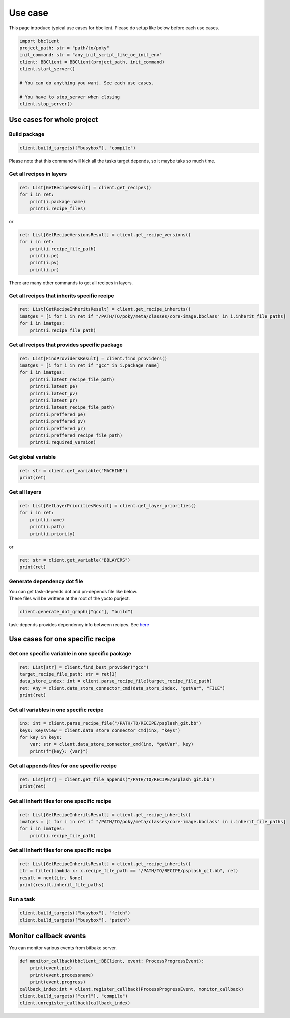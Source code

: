 Use case
================

This page introduce typical use cases for bbclient. Please do setup like below before each use cases.

.. code-block:: python

    import bbclient
    project_path: str = "path/to/poky"
    init_command: str = "any_init_script_like_oe_init_env"
    client: BBClient = BBClient(project_path, init_command)
    client.start_server()

    # You can do anything you want. See each use cases.

    # You have to stop_server when closing
    client.stop_server()


Use cases for whole project
^^^^^^^^^^^^^^^^^^^^^^^^^^^^^^

Build package
--------------

.. code-block:: python

    client.build_targets(["busybox"], "compile")

| Please note that this command will kick all the tasks target depends, so it maybe taks so much time.

Get all recipes in layers
--------------------------

.. code-block:: python

    ret: List[GetRecipesResult] = client.get_recipes()
    for i in ret:
        print(i.package_name)
        print(i.recipe_files)

or

.. code-block:: python

    ret: List[GetRecipeVersionsResult] = client.get_recipe_versions()
    for i in ret:
        print(i.recipe_file_path)
        print(i.pe)
        print(i.pv)
        print(i.pr)

There are many other commands to get all recipes in layers.

Get all recipes that inherits specific recipe
------------------------------------------------

.. code-block:: python

    ret: List[GetRecipeInheritsResult] = client.get_recipe_inherits()
    imatges = [i for i in ret if "/PATH/TO/poky/meta/classes/core-image.bbclass" in i.inherit_file_paths]
    for i in imatges:
        print(i.recipe_file_path)

Get all recipes that provides specific package
------------------------------------------------

.. code-block:: python

    ret: List[FindProvidersResult] = client.find_providers()
    imatges = [i for i in ret if "gcc" in i.package_name]
    for i in imatges:
        print(i.latest_recipe_file_path)
        print(i.latest_pe)
        print(i.latest_pv)
        print(i.latest_pr)
        print(i.latest_recipe_file_path)
        print(i.preffered_pe)
        print(i.preffered_pv)
        print(i.preffered_pr)
        print(i.preffered_recipe_file_path)
        print(i.required_version)

Get global variable
--------------------

.. code-block:: python
    
    ret: str = client.get_variable("MACHINE")
    print(ret)

Get all layers
---------------

.. code-block:: python

    ret: List[GetLayerPrioritiesResult] = client.get_layer_priorities()
    for i in ret:
        print(i.name)
        print(i.path)
        print(i.priority)

or

.. code-block:: python

    ret: str = client.get_variable("BBLAYERS")
    print(ret)


Generate dependency dot file
------------------------------

| You can get task-depends.dot and pn-depends file like below.
| These files will be writtene at the root of the yocto porject.

.. code-block:: python

    client.generate_dot_graph(["gcc"], "build")

task-depends provides dependency info between recipes. See `here <https://docs.yoctoproject.org/current/dev-manual/common-tasks.html?highlight=task+depends+dot#viewing-task-variable-dependencies>`_


Use cases for one specific recipe
^^^^^^^^^^^^^^^^^^^^^^^^^^^^^^^^^^^^^

Get one specific variable in one specific package
-------------------------------------------------

.. code-block:: python

    ret: List[str] = client.find_best_provider("gcc")
    target_recipe_file_path: str = ret[3]
    data_store_index: int = client.parse_recipe_file(target_recipe_file_path)
    ret: Any = client.data_store_connector_cmd(data_store_index, "getVar", "FILE")
    print(ret)


Get all variables in one specific recipe
-----------------------------------------

.. code-block:: python

    inx: int = client.parse_recipe_file("/PATH/TO/RECIPE/psplash_git.bb")
    keys: KeysView = client.data_store_connector_cmd(inx, "keys")
    for key in keys:
        var: str = client.data_store_connector_cmd(inx, "getVar", key)
        print(f"{key}: {var}")

Get all appends files for one specific recipe
----------------------------------------------

.. code-block:: python

    ret: List[str] = client.get_file_appends("/PATH/TO/RECIPE/psplash_git.bb")
    print(ret)

Get all inherit files for one specific recipe
----------------------------------------------

.. code-block:: python

    ret: List[GetRecipeInheritsResult] = client.get_recipe_inherits()
    imatges = [i for i in ret if "/PATH/TO/poky/meta/classes/core-image.bbclass" in i.inherit_file_paths]
    for i in imatges:
        print(i.recipe_file_path)

Get all inherit files for one specific recipe
----------------------------------------------

.. code-block:: python

    ret: List[GetRecipeInheritsResult] = client.get_recipe_inherits()
    itr = filter(lambda x: x.recipe_file_path == "/PATH/TO/RECIPE/psplash_git.bb", ret)
    result = next(itr, None)
    print(result.inherit_file_paths)


Run a task
------------

.. code-block:: python

    client.build_targets(["busybox"], "fetch")
    client.build_targets(["busybox"], "patch")


Monitor callback events
^^^^^^^^^^^^^^^^^^^^^^^^

You can monitor various events from bitbake server.  

.. code-block:: python

    def monitor_callback(bbclient_:BBClient, event: ProcessProgressEvent):
        print(event.pid)
        print(event.processname)
        print(event.progress)
    callback_index:int = client.register_callback(ProcessProgressEvent, monitor_callback)
    client.build_targets(["curl"], "compile")
    client.unregister_callback(callback_index)
